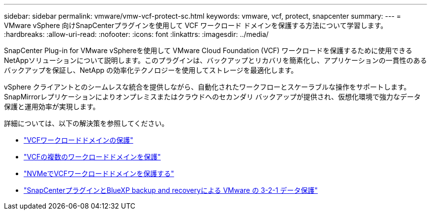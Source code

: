 ---
sidebar: sidebar 
permalink: vmware/vmw-vcf-protect-sc.html 
keywords: vmware, vcf, protect, snapcenter 
summary:  
---
= VMware vSphere 向けSnapCenterプラグインを使用して VCF ワークロード ドメインを保護する方法について学習します。
:hardbreaks:
:allow-uri-read: 
:nofooter: 
:icons: font
:linkattrs: 
:imagesdir: ../media/


[role="lead"]
SnapCenter Plug-in for VMware vSphereを使用して VMware Cloud Foundation (VCF) ワークロードを保護するために使用できるNetAppソリューションについて説明します。このプラグインは、バックアップとリカバリを簡素化し、アプリケーションの一貫性のあるバックアップを保証し、NetApp の効率化テクノロジーを使用してストレージを最適化します。

vSphere クライアントとのシームレスな統合を提供しながら、自動化されたワークフローとスケーラブルな操作をサポートします。  SnapMirrorレプリケーションによりオンプレミスまたはクラウドへのセカンダリ バックアップが提供され、仮想化環境で強力なデータ保護と運用効率が実現します。

詳細については、以下の解決策を参照してください。

* link:vmw-vcf-scv-viwld.html["VCFワークロードドメインの保護"]
* link:vmw-vcf-scv-multiwkld-protection.html["VCFの複数のワークロードドメインを保護"]
* link:vmw-vcf-scv-nvme.html["NVMeでVCFワークロードドメインを保護する"]
* link:vmw-vcf-321-data-protection.html["SnapCenterプラグインとBlueXP backup and recoveryによる VMware の 3-2-1 データ保護"]

